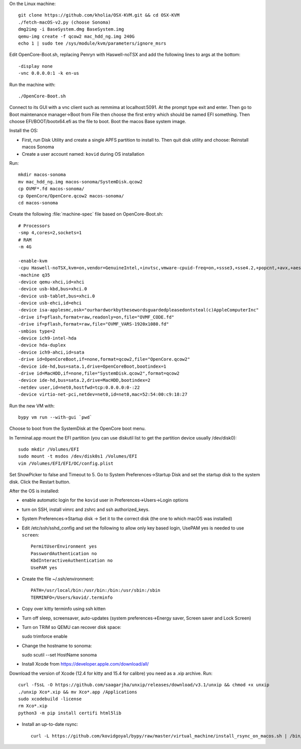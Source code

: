 On the Linux machine::

    git clone https://github.com/kholia/OSX-KVM.git && cd OSX-KVM
    ./fetch-macOS-v2.py (choose Sonoma)
    dmg2img -i BaseSystem.dmg BaseSystem.img
    qemu-img create -f qcow2 mac_hdd_ng.img 240G
    echo 1 | sudo tee /sys/module/kvm/parameters/ignore_msrs


Edit OpenCore-Boot.sh, replacing Penryn with Haswell-noTSX and add the
following lines to args at the bottom::

  -display none
  -vnc 0.0.0.0:1 -k en-us

Run the machine with::

    ./OpenCore-Boot.sh

Connect to its GUI with a vnc client such as remmima at localhost:5091.
At the prompt type exit and enter. Then go to Boot maintenance manager->Boot
from File then choose the first entry which should be named EFI something.
Then choose EFI/BOOT/bootx64.efi as the file to boot. Boot the macos Base
system image.

Install the OS:

* First, run Disk Utility and create a single APFS partition to install to.
  Then quit disk utility and choose: Reinstall macos Sonoma

* Create a user account named: ``kovid`` during OS installation

Run::

    mkdir macos-sonoma
    mv mac_hdd_ng.img macos-sonoma/SystemDisk.qcow2
    cp OVMF*.fd macos-sonoma/
    cp OpenCore/OpenCore.qcow2 macos-sonoma/
    cd macos-sonoma

Create the following :file:`machine-spec` file based on OpenCore-Boot.sh::

    # Processors
    -smp 4,cores=2,sockets=1
    # RAM
    -m 4G

    -enable-kvm
    -cpu Haswell-noTSX,kvm=on,vendor=GenuineIntel,+invtsc,vmware-cpuid-freq=on,+ssse3,+sse4.2,+popcnt,+avx,+aes,+xsave,+xsaveopt,check
    -machine q35
    -device qemu-xhci,id=xhci
    -device usb-kbd,bus=xhci.0
    -device usb-tablet,bus=xhci.0
    -device usb-ehci,id=ehci
    -device isa-applesmc,osk="ourhardworkbythesewordsguardedpleasedontsteal(c)AppleComputerInc"
    -drive if=pflash,format=raw,readonly=on,file="OVMF_CODE.fd"
    -drive if=pflash,format=raw,file="OVMF_VARS-1920x1080.fd"
    -smbios type=2
    -device ich9-intel-hda
    -device hda-duplex
    -device ich9-ahci,id=sata
    -drive id=OpenCoreBoot,if=none,format=qcow2,file="OpenCore.qcow2"
    -device ide-hd,bus=sata.1,drive=OpenCoreBoot,bootindex=1
    -drive id=MacHDD,if=none,file="SystemDisk.qcow2",format=qcow2
    -device ide-hd,bus=sata.2,drive=MacHDD,bootindex=2
    -netdev user,id=net0,hostfwd=tcp:0.0.0.0:0-:22
    -device virtio-net-pci,netdev=net0,id=net0,mac=52:54:00:c9:18:27

Run the new VM with::

    bypy vm run --with-gui `pwd`

Choose to boot from the SystemDisk at the OpenCore boot menu.

In Terminal.app mount the EFI partition (you can use diskutil list to get the partition device usually /dev/disk0)::

    sudo mkdir /Volumes/EFI
    sudo mount -t msdos /dev/disk0s1 /Volumes/EFI
    vim /Volumes/EFI/EFI/OC/config.plist

Set ShowPicker to false and Timeout to 5. Go to System Preferences->Startup
Disk and set the startup disk to the system disk. Click the Restart button.


After the OS is installed:

* enable automatic login for the ``kovid`` user in Preferences->Users->Login
  options

* turn on SSH, install vimrc and zshrc and ssh authorized_keys.

* System Preferences->Startup disk -> Set it to the correct disk (the one to
  which macOS was installed)

* Edit /etc/ssh/sshd_config and set the following to allow only key based login,
  UsePAM yes is needed to use ``screen``::

    PermitUserEnvironment yes
    PasswordAuthentication no
    KbdInteractiveAuthentication no
    UsePAM yes

* Create the file ~/.ssh/environment::

    PATH=/usr/local/bin:/usr/bin:/bin:/usr/sbin:/sbin
    TERMINFO=/Users/kovid/.terminfo

* Copy over kitty terminfo using ssh kitten

* Turn off sleep, screensaver, auto-updates (system preferences->Energy saver,
  Screen saver and Lock Screen)

* Turn on TRIM so QEMU can recover disk space::

  sudo trimforce enable

* Change the hostname to sonoma::

  sudo scutil --set HostName sonoma

* Install Xcode from https://developer.apple.com/download/all/
Download the version of Xcode (12.4 for kitty and 15.4 for calibre) you need as a .xip archive. Run::

    curl -fSsL -O https://github.com/saagarjha/unxip/releases/download/v3.1/unxip && chmod +x unxip
    ./unxip Xco*.xip && mv Xco*.app /Applications
    sudo xcodebuild -license
    rm Xco*.xip
    python3 -m pip install certifi html5lib

* Install an up-to-date rsync::

    curl -L https://github.com/kovidgoyal/bypy/raw/master/virtual_machine/install_rsync_on_macos.sh | /bin/zsh /dev/stdin
